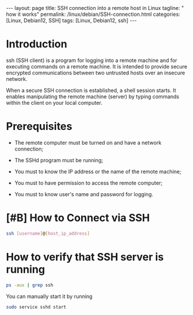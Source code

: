 #+BEGIN_EXPORT html
---
layout: page
title: SSH connection into a remote host in Linux
tagline: " how it works"
permalink: /linux/debian/SSH-connection.html
categories: [Linux, Debian12, SSH]
tags: [Linux, Debian12, ssh]
---
#+END_EXPORT

#+STARTUP: showall indent
#+OPTIONS: tags:nil num:nil \n:nil @:t ::t |:t ^:{} _:{} *:t
#+TOC: headlines 2
#+TODO: | AMPLE
#+TODO: RAW INIT TODO ACTIVE | DONE
#+TODO: DELAY LAG RETARD | BARE

* Introduction

 ssh (SSH client) is a program for logging into a remote machine and
 for executing commands on a remote machine. It is intended to
 provide secure encrypted communications between two untrusted
 hosts over an insecure network.

 When a secure SSH connection is established, a shell session
 starts. It enables manipulating the remote machine (server) by typing
 commands within the client on your local computer.

* Prerequisites

- The remote computer must be turned on and have a network connection;

- The SSHd program must be running;

- You must to know the IP address or the name of the remote machine;

- You must to have permission to access the remote computer;

- You must to know user's name and password for logging.

* [#B] How to Connect via SSH
SCHEDULED: <2024-04-11 Thu>
:PROPERTIES:
:CATEGORY: Linux
:END:

#+begin_src sh
  ssh [username]@[host_ip_address]
#+end_src

* How to verify that SSH server is running

#+begin_src sh
  ps -aux | grep ssh
#+end_src

You can manually start it by running

#+begin_src sh
  sudo service sshd start
#+end_src
